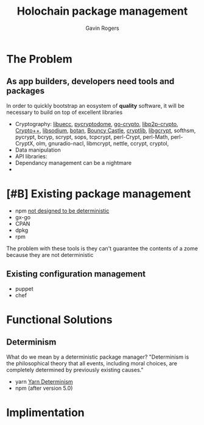 #+Title: Holochain package management
#+Author: Gavin Rogers
#+Email: gavinrogers@pm.me
#+OPTIONS: toc:nil reveal_mathjax:t
#+REVEAL_THEME: night
#+REVEAL_TRANS: linear    
#+REVEAL_ROOT: http://cdn.jsdelivr.net/reveal.js/3.0.0/


* The Problem
** As app builders, developers need tools and packages
In order to quickly bootstrap an eosystem of *quality* software, it will be necessary to build on top of excellent libraries
  - Cryptography: [[https://git.universe-factory.net/libuecc][libuecc]], [[https://www.pycryptodome.org/][pycryptodome]], [[https://go.googlesource.com/crypto][go-crypto]], [[https://github.com/libp2p/go-libp2p-crypto][libp2p-crypto]], [[http://cryptopp.com/][Crypto++]], [[http://doc.libsodium.org/][libsodium]], [[http://files.randombit.net/botan/][botan]], [[http://www.bouncycastle.org][Bouncy Castle]], [[http://cryptlib.com/][cryptlib]], [[https://www.gnu.org/software/libgcrypt/][libgcrypt]], softhsm, pycrypt, bcryp, scrypt, sops, tcpcrypt, perl-Crypt, perl-Math, perl-CryptX, olm, gnuradio-nacl, libmcrypt, nettle, ccrypt, cryptol, 
  - Data manipulation
  - API libraries: 
  - Dependancy management can be a nightmare
  - 
* [#B] Existing package management
  - npm [[https://npm.github.io/how-npm-works-docs/npm3/non-determinism.html][not designed to be deterministic]]
  - gx-go
  - CPAN
  - dpkg
  - rpm
The problem with these tools is they can't guarantee the contents of a zome because they are not deterministic

** Existing configuration management
  - puppet
  - chef
* Functional Solutions
** Determinism
What do we mean by a deterministic package manager? "Determinism is the philosophical theory that all events, including moral choices, are completely determined by previously existing causes."

  - yarn [[https://yarnpkg.com/blog/2017/05/31/determinism/][Yarn Determinism]]
  - npm (after version 5.0) 
* Implimentation
